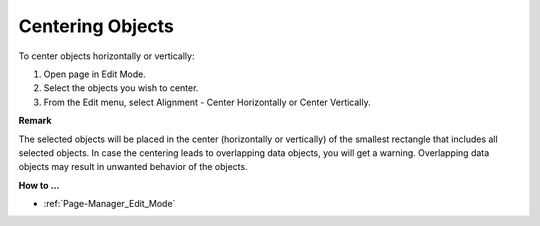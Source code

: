 

.. _Page-Manager_Center_Objects:


Centering Objects
=================

To center objects horizontally or vertically:

1.	Open page in Edit Mode.

2.	Select the objects you wish to center.

3.	From the Edit menu, select Alignment - Center Horizontally or Center Vertically.



**Remark** 

The selected objects will be placed in the center (horizontally or vertically) of the smallest rectangle that includes all selected objects. In case the centering leads to overlapping data objects, you will get a warning. Overlapping data objects may result in unwanted behavior of the objects.



**How to …** 

*	:ref:`Page-Manager_Edit_Mode`  



